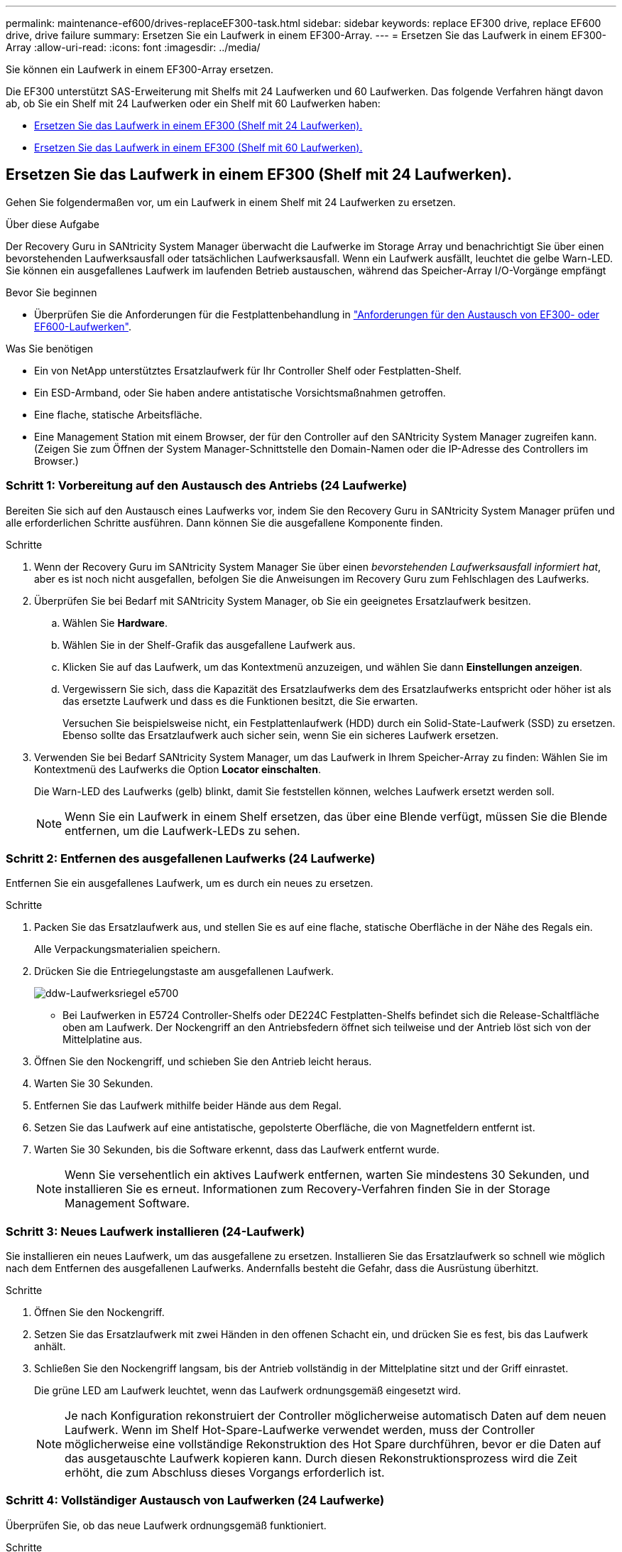 ---
permalink: maintenance-ef600/drives-replaceEF300-task.html 
sidebar: sidebar 
keywords: replace EF300 drive, replace EF600 drive, drive failure 
summary: Ersetzen Sie ein Laufwerk in einem EF300-Array. 
---
= Ersetzen Sie das Laufwerk in einem EF300-Array
:allow-uri-read: 
:icons: font
:imagesdir: ../media/


[role="lead"]
Sie können ein Laufwerk in einem EF300-Array ersetzen.

Die EF300 unterstützt SAS-Erweiterung mit Shelfs mit 24 Laufwerken und 60 Laufwerken. Das folgende Verfahren hängt davon ab, ob Sie ein Shelf mit 24 Laufwerken oder ein Shelf mit 60 Laufwerken haben:

* <<Ersetzen Sie das Laufwerk in einem EF300 (Shelf mit 24 Laufwerken).>>
* <<Ersetzen Sie das Laufwerk in einem EF300 (Shelf mit 60 Laufwerken).>>




== Ersetzen Sie das Laufwerk in einem EF300 (Shelf mit 24 Laufwerken).

Gehen Sie folgendermaßen vor, um ein Laufwerk in einem Shelf mit 24 Laufwerken zu ersetzen.

.Über diese Aufgabe
Der Recovery Guru in SANtricity System Manager überwacht die Laufwerke im Storage Array und benachrichtigt Sie über einen bevorstehenden Laufwerksausfall oder tatsächlichen Laufwerksausfall. Wenn ein Laufwerk ausfällt, leuchtet die gelbe Warn-LED. Sie können ein ausgefallenes Laufwerk im laufenden Betrieb austauschen, während das Speicher-Array I/O-Vorgänge empfängt

.Bevor Sie beginnen
* Überprüfen Sie die Anforderungen für die Festplattenbehandlung in link:drives-overview-supertask-concept.html["Anforderungen für den Austausch von EF300- oder EF600-Laufwerken"].


.Was Sie benötigen
* Ein von NetApp unterstütztes Ersatzlaufwerk für Ihr Controller Shelf oder Festplatten-Shelf.
* Ein ESD-Armband, oder Sie haben andere antistatische Vorsichtsmaßnahmen getroffen.
* Eine flache, statische Arbeitsfläche.
* Eine Management Station mit einem Browser, der für den Controller auf den SANtricity System Manager zugreifen kann. (Zeigen Sie zum Öffnen der System Manager-Schnittstelle den Domain-Namen oder die IP-Adresse des Controllers im Browser.)




=== Schritt 1: Vorbereitung auf den Austausch des Antriebs (24 Laufwerke)

Bereiten Sie sich auf den Austausch eines Laufwerks vor, indem Sie den Recovery Guru in SANtricity System Manager prüfen und alle erforderlichen Schritte ausführen. Dann können Sie die ausgefallene Komponente finden.

.Schritte
. Wenn der Recovery Guru im SANtricity System Manager Sie über einen _bevorstehenden Laufwerksausfall informiert hat_, aber es ist noch nicht ausgefallen, befolgen Sie die Anweisungen im Recovery Guru zum Fehlschlagen des Laufwerks.
. Überprüfen Sie bei Bedarf mit SANtricity System Manager, ob Sie ein geeignetes Ersatzlaufwerk besitzen.
+
.. Wählen Sie *Hardware*.
.. Wählen Sie in der Shelf-Grafik das ausgefallene Laufwerk aus.
.. Klicken Sie auf das Laufwerk, um das Kontextmenü anzuzeigen, und wählen Sie dann *Einstellungen anzeigen*.
.. Vergewissern Sie sich, dass die Kapazität des Ersatzlaufwerks dem des Ersatzlaufwerks entspricht oder höher ist als das ersetzte Laufwerk und dass es die Funktionen besitzt, die Sie erwarten.
+
Versuchen Sie beispielsweise nicht, ein Festplattenlaufwerk (HDD) durch ein Solid-State-Laufwerk (SSD) zu ersetzen. Ebenso sollte das Ersatzlaufwerk auch sicher sein, wenn Sie ein sicheres Laufwerk ersetzen.



. Verwenden Sie bei Bedarf SANtricity System Manager, um das Laufwerk in Ihrem Speicher-Array zu finden: Wählen Sie im Kontextmenü des Laufwerks die Option *Locator einschalten*.
+
Die Warn-LED des Laufwerks (gelb) blinkt, damit Sie feststellen können, welches Laufwerk ersetzt werden soll.

+

NOTE: Wenn Sie ein Laufwerk in einem Shelf ersetzen, das über eine Blende verfügt, müssen Sie die Blende entfernen, um die Laufwerk-LEDs zu sehen.





=== Schritt 2: Entfernen des ausgefallenen Laufwerks (24 Laufwerke)

Entfernen Sie ein ausgefallenes Laufwerk, um es durch ein neues zu ersetzen.

.Schritte
. Packen Sie das Ersatzlaufwerk aus, und stellen Sie es auf eine flache, statische Oberfläche in der Nähe des Regals ein.
+
Alle Verpackungsmaterialien speichern.

. Drücken Sie die Entriegelungstaste am ausgefallenen Laufwerk.
+
image::../media/drw_drive_latch_maint-e5700.gif[ddw-Laufwerksriegel e5700]

+
** Bei Laufwerken in E5724 Controller-Shelfs oder DE224C Festplatten-Shelfs befindet sich die Release-Schaltfläche oben am Laufwerk. Der Nockengriff an den Antriebsfedern öffnet sich teilweise und der Antrieb löst sich von der Mittelplatine aus.


. Öffnen Sie den Nockengriff, und schieben Sie den Antrieb leicht heraus.
. Warten Sie 30 Sekunden.
. Entfernen Sie das Laufwerk mithilfe beider Hände aus dem Regal.
. Setzen Sie das Laufwerk auf eine antistatische, gepolsterte Oberfläche, die von Magnetfeldern entfernt ist.
. Warten Sie 30 Sekunden, bis die Software erkennt, dass das Laufwerk entfernt wurde.
+

NOTE: Wenn Sie versehentlich ein aktives Laufwerk entfernen, warten Sie mindestens 30 Sekunden, und installieren Sie es erneut. Informationen zum Recovery-Verfahren finden Sie in der Storage Management Software.





=== Schritt 3: Neues Laufwerk installieren (24-Laufwerk)

Sie installieren ein neues Laufwerk, um das ausgefallene zu ersetzen. Installieren Sie das Ersatzlaufwerk so schnell wie möglich nach dem Entfernen des ausgefallenen Laufwerks. Andernfalls besteht die Gefahr, dass die Ausrüstung überhitzt.

.Schritte
. Öffnen Sie den Nockengriff.
. Setzen Sie das Ersatzlaufwerk mit zwei Händen in den offenen Schacht ein, und drücken Sie es fest, bis das Laufwerk anhält.
. Schließen Sie den Nockengriff langsam, bis der Antrieb vollständig in der Mittelplatine sitzt und der Griff einrastet.
+
Die grüne LED am Laufwerk leuchtet, wenn das Laufwerk ordnungsgemäß eingesetzt wird.

+

NOTE: Je nach Konfiguration rekonstruiert der Controller möglicherweise automatisch Daten auf dem neuen Laufwerk. Wenn im Shelf Hot-Spare-Laufwerke verwendet werden, muss der Controller möglicherweise eine vollständige Rekonstruktion des Hot Spare durchführen, bevor er die Daten auf das ausgetauschte Laufwerk kopieren kann. Durch diesen Rekonstruktionsprozess wird die Zeit erhöht, die zum Abschluss dieses Vorgangs erforderlich ist.





=== Schritt 4: Vollständiger Austausch von Laufwerken (24 Laufwerke)

Überprüfen Sie, ob das neue Laufwerk ordnungsgemäß funktioniert.

.Schritte
. Überprüfen Sie die ein/aus-LED und die Warn-LED am ausgetauschten Laufwerk.
+
Wenn Sie das erste Laufwerk einsetzen, leuchtet die Warn-LED möglicherweise. Die LED sollte jedoch innerhalb einer Minute ausgeschaltet werden.

+
** Die ein/aus-LED leuchtet oder blinkt, und die Warn-LED leuchtet nicht: Zeigt an, dass das neue Laufwerk ordnungsgemäß funktioniert.
** Die ein/aus-LED leuchtet auf: Zeigt an, dass das Laufwerk möglicherweise nicht ordnungsgemäß installiert ist. Entfernen Sie das Laufwerk, warten Sie 30 Sekunden, und installieren Sie es dann wieder.
** Die Warnungs-LED leuchtet: Zeigt an, dass das neue Laufwerk möglicherweise defekt ist. Tauschen Sie es durch ein anderes neues Laufwerk aus.


. Wenn der Recovery Guru im SANtricity System Manager immer noch ein Problem zeigt, wählen Sie *recheck* aus, um sicherzustellen, dass das Problem behoben wurde.
. Wenn der Recovery Guru angibt, dass die Laufwerksrekonstruktion nicht automatisch gestartet wurde, muss die Rekonstruktion manuell gestartet werden wie folgt:
+

NOTE: Führen Sie diesen Vorgang nur aus, wenn Sie vom technischen Support oder dem Recovery Guru dazu aufgefordert werden.

+
.. Wählen Sie *Hardware*.
.. Klicken Sie auf das Laufwerk, das Sie ersetzt haben.
.. Wählen Sie im Kontextmenü des Laufwerks die Option *rekonstruieren*.
.. Bestätigen Sie, dass Sie diesen Vorgang ausführen möchten.
+
Nach Abschluss der Laufwerkswiederherstellung befindet sich die Volume-Gruppe in einem optimalen Zustand.



. Bringen Sie die Blende bei Bedarf wieder an.
. Senden Sie das fehlerhafte Teil wie in den dem Kit beiliegenden RMA-Anweisungen beschrieben an NetApp zurück.


.Was kommt als Nächstes?
Der Austausch des Laufwerks ist abgeschlossen. Sie können den normalen Betrieb fortsetzen.



== Ersetzen Sie das Laufwerk in einem EF300 (Shelf mit 60 Laufwerken).

Gehen Sie folgendermaßen vor, um ein Laufwerk in einem Shelf mit 60 Laufwerken zu ersetzen.

.Über diese Aufgabe
Der Recovery Guru in SANtricity System Manager überwacht die Laufwerke im Storage Array und benachrichtigt Sie über einen bevorstehenden Laufwerksausfall oder tatsächlichen Laufwerksausfall. Wenn ein Laufwerk ausfällt, leuchtet die gelbe Warn-LED. Sie können ein ausgefallenes Laufwerk im laufenden Betrieb austauschen, während das Speicher-Array I/O-Vorgänge empfängt.

.Bevor Sie beginnen
* Überprüfen Sie die Anforderungen für die Festplattenbehandlung in link:drives-overview-supertask-concept.html["Anforderungen für den Austausch von EF300- oder EF600-Laufwerken"].


.Was Sie benötigen
* Ein von NetApp unterstütztes Ersatzlaufwerk für Ihr Controller Shelf oder Festplatten-Shelf.
* Ein ESD-Armband, oder Sie haben andere antistatische Vorsichtsmaßnahmen getroffen.
* Eine Management Station mit einem Browser, der für den Controller auf den SANtricity System Manager zugreifen kann. (Zeigen Sie zum Öffnen der System Manager-Schnittstelle den Domain-Namen oder die IP-Adresse des Controllers im Browser.)




=== Schritt 1: Vorbereitung auf den Austausch des Antriebs (60 Laufwerke)

Bereiten Sie sich auf den Austausch eines Laufwerks vor, indem Sie den Recovery Guru in SANtricity System Manager prüfen und alle erforderlichen Schritte ausführen. Dann können Sie die ausgefallene Komponente finden.

.Schritte
. Wenn der Recovery Guru im SANtricity System Manager Sie über einen _bevorstehenden Laufwerksausfall informiert hat_, aber es ist noch nicht ausgefallen, befolgen Sie die Anweisungen im Recovery Guru zum Fehlschlagen des Laufwerks.
. Überprüfen Sie bei Bedarf mit SANtricity System Manager, ob Sie ein geeignetes Ersatzlaufwerk besitzen.
+
.. Wählen Sie *Hardware*.
.. Wählen Sie in der Shelf-Grafik das ausgefallene Laufwerk aus.
.. Klicken Sie auf das Laufwerk, um das Kontextmenü anzuzeigen, und wählen Sie dann *Einstellungen anzeigen*.
.. Vergewissern Sie sich, dass die Kapazität des Ersatzlaufwerks dem des Ersatzlaufwerks entspricht oder höher ist als das ersetzte Laufwerk und dass es die Funktionen besitzt, die Sie erwarten.
+
Versuchen Sie beispielsweise nicht, ein Festplattenlaufwerk (HDD) durch eine Solid-State-Festplatte (SSD) zu ersetzen. Ebenso sollte das Ersatzlaufwerk auch sicher sein, wenn Sie ein sicheres Laufwerk ersetzen.



. Verwenden Sie bei Bedarf SANtricity System Manager, um das Laufwerk innerhalb des Storage-Arrays zu finden.
+
.. Entfernen Sie das Shelf mit einer Blende, damit Sie die LEDs sehen.
.. Wählen Sie im Kontextmenü des Laufwerks die Option *Positionsanzeige einschalten*.
+
Die Warn-LED (gelb) der Laufwerksschublade blinkt, damit Sie das richtige Laufwerk öffnen können, um zu ermitteln, welches Laufwerk ersetzt werden soll.

+
image::../media/2860_dwg_attn_led_on_drawer_maint-e5700.gif[2860 dwg attn führte auf Schubladenmaint e5700]

+
*(1)* _Warn-LED_

.. Entriegeln Sie die Antriebsschublade, indem Sie an beiden Hebeln ziehen.
.. Ziehen Sie die Antriebsschublade vorsichtig mit den ausgestreckte Hebeln heraus, bis sie einrastet.
.. Suchen Sie oben in der Laufwerksschublade, um die Warn-LED vor jedem Laufwerk zu finden.
+
image::../media/2860_dwg_amber_on_drive_maint-e5700.gif[2860 g Bernstein auf dem Laufwerk maint e5700]

+
*(1)* _Warn-LED leuchtet für das Laufwerk auf der rechten oberen Seite_

+
Die Warn-LEDs der Laufwerksschublade befinden sich auf der linken Seite vor jedem Laufwerk, wobei ein Warnsymbol auf dem Laufwerkgriff direkt hinter der LED leuchtet.

+
image::../media/28_dwg_e2860_de460c_attention_led_drive_maint-e5700.gif[28 wg e2860 de460c Aufmerksamkeit LED Laufwerk maint e5700]

+
*(1)* _Achtung-Symbol_

+
*(2)* _Warn-LED_







=== Schritt 2: Entfernen des ausgefallenen Laufwerks (60 Laufwerke)

Entfernen Sie ein ausgefallenes Laufwerk, um es durch ein neues zu ersetzen.

.Schritte
. Packen Sie das Ersatzlaufwerk aus, und stellen Sie es auf eine flache, statische Oberfläche in der Nähe des Regals ein.
+
Speichern Sie alle Verpackungsmaterialien für das nächste Mal, wenn Sie eine Fahrt zurückschicken müssen.

. Lösen Sie die Hebel der Antriebsschublade von der Mitte der entsprechenden Antriebsschublade, indem Sie beide zur Seite der Schublade ziehen.
. Ziehen Sie die Hebel der erweiterten Laufwerkschublade vorsichtig heraus, um die Laufwerkschublade bis zur vollständigen Erweiterung zu ziehen, ohne sie aus dem Gehäuse zu entfernen.
. Ziehen Sie vorsichtig die orangefarbene Entriegelungsriegel vor dem zu entfernenden Laufwerk nach hinten.
+
Der Nockengriff an den Antriebsfedern öffnet sich teilweise und der Antrieb wird aus der Schublade gelöst.

+
image::../media/trafford_drive_rel_button_maint-e5700.gif[trafford Drive rel Button maint e5700]

+
*(1)* _Entriegelung Orange_

. Den Nockengriff öffnen und den Antrieb leicht herausheben.
. Warten Sie 30 Sekunden.
. Heben Sie den Antrieb mithilfe des Nockengriffs aus dem Regal.
+
image::../media/92_dwg_de6600_install_or_remove_drive_maint-e5700.gif[92 DWG-D6600-Installation oder Entfernung der Laufwerkstümchen e5700]

. Setzen Sie das Laufwerk auf eine antistatische, gepolsterte Oberfläche, die von Magnetfeldern entfernt ist.
. Warten Sie 30 Sekunden, bis die Software erkennt, dass das Laufwerk entfernt wurde.
+

NOTE: Wenn Sie versehentlich ein aktives Laufwerk entfernen, warten Sie mindestens 30 Sekunden, und installieren Sie es erneut. Informationen zum Recovery-Verfahren finden Sie in der Storage Management Software.





=== Schritt 3: Neues Laufwerk installieren (60-Laufwerk)

Installieren Sie ein neues Laufwerk, um das ausgefallene zu ersetzen.


CAUTION: *Möglicher Datenverlust* -- Wenn Sie die Laufwerksschublade wieder in das Gehäuse schieben, schlagen Sie die Schublade niemals zu. Schieben Sie die Schublade langsam hinein, um zu vermeiden, dass die Schublade einrastet und das Speicher-Array beschädigt wird.

.Schritte
. Den Nockengriff am neuen Antrieb senkrecht anheben.
. Richten Sie die beiden angehobenen Tasten auf beiden Seiten des Laufwerkträgers an der entsprechenden Lücke im Laufwerkskanal auf der Laufwerksschublade aus.
+
image::../media/28_dwg_e2860_de460c_drive_cru_maint-e5700.gif[28 DWG e2860 de460c Drive Cru maint e5700]

+
*(1)* _Hochgetaster auf der rechten Seite des Laufwerkträgers_

. Senken Sie den Antrieb gerade nach unten, und drehen Sie dann den Nockengriff nach unten, bis das Laufwerk unter dem orangefarbenen Freigaberiegel einrastet.
. Schieben Sie die Laufwerkschublade vorsichtig wieder in das Gehäuse. Schieben Sie die Schublade langsam hinein, um zu vermeiden, dass die Schublade einrastet und das Speicher-Array beschädigt wird.
. Schließen Sie die Antriebsschublade, indem Sie beide Hebel in die Mitte schieben.
+
Die grüne Aktivitäts-LED für das ausgetauschte Laufwerk an der Vorderseite der Laufwerksschublade leuchtet auf, wenn das Laufwerk ordnungsgemäß eingesetzt wird.

+
Je nach Konfiguration rekonstruiert der Controller möglicherweise automatisch Daten auf dem neuen Laufwerk. Wenn im Shelf Hot-Spare-Laufwerke verwendet werden, muss der Controller möglicherweise eine vollständige Rekonstruktion des Hot Spare durchführen, bevor er die Daten auf das ausgetauschte Laufwerk kopieren kann. Durch diesen Rekonstruktionsprozess wird die Zeit erhöht, die zum Abschluss dieses Vorgangs erforderlich ist.





=== Schritt 4: Vollständiger Austausch von Laufwerken (60 Laufwerke)

Überprüfen Sie, ob das neue Laufwerk ordnungsgemäß funktioniert.

.Schritte
. Überprüfen Sie die ein/aus-LED und die Warn-LED am ausgetauschten Laufwerk. (Wenn Sie das erste Laufwerk einsetzen, leuchtet die Warn-LED möglicherweise auf. Die LED sollte jedoch innerhalb einer Minute ausgeschaltet werden.)
+
** Die ein/aus-LED leuchtet oder blinkt, und die Warn-LED leuchtet nicht: Zeigt an, dass das neue Laufwerk ordnungsgemäß funktioniert.
** Die ein/aus-LED leuchtet auf: Zeigt an, dass das Laufwerk möglicherweise nicht ordnungsgemäß installiert ist. Entfernen Sie das Laufwerk, warten Sie 30 Sekunden, und installieren Sie es dann wieder.
** Die Warnungs-LED leuchtet: Zeigt an, dass das neue Laufwerk möglicherweise defekt ist. Tauschen Sie es durch ein anderes neues Laufwerk aus.


. Wenn der Recovery Guru im SANtricity System Manager immer noch ein Problem zeigt, wählen Sie *recheck* aus, um sicherzustellen, dass das Problem behoben wurde.
. Wenn der Recovery Guru angibt, dass die Laufwerksrekonstruktion nicht automatisch gestartet wurde, muss die Rekonstruktion manuell gestartet werden wie folgt:
+

NOTE: Führen Sie diesen Vorgang nur aus, wenn Sie vom technischen Support oder dem Recovery Guru dazu aufgefordert werden.

+
.. Wählen Sie *Hardware*.
.. Klicken Sie auf das Laufwerk, das Sie ersetzt haben.
.. Wählen Sie im Kontextmenü des Laufwerks die Option *rekonstruieren*.
.. Bestätigen Sie, dass Sie diesen Vorgang ausführen möchten.
+
Nach Abschluss der Laufwerkswiederherstellung befindet sich die Volume-Gruppe in einem optimalen Zustand.



. Bringen Sie die Blende bei Bedarf wieder an.
. Senden Sie das fehlerhafte Teil wie in den dem Kit beiliegenden RMA-Anweisungen beschrieben an NetApp zurück.


.Was kommt als Nächstes?
Der Austausch des Laufwerks ist abgeschlossen. Sie können den normalen Betrieb fortsetzen.
